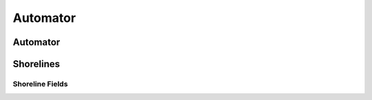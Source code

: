 ********
Automator
********

Automator
=========

Shorelines
==========

Shoreline Fields
----------------
